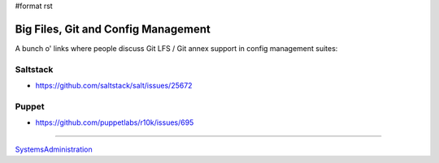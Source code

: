 #format rst

Big Files, Git and Config Management
====================================

A bunch o' links where people discuss Git LFS / Git annex support in config management suites:

Saltstack
---------

* https://github.com/saltstack/salt/issues/25672

Puppet
------

* https://github.com/puppetlabs/r10k/issues/695

-------------------------



SystemsAdministration_

.. ############################################################################

.. _SystemsAdministration: ../SystemsAdministration

